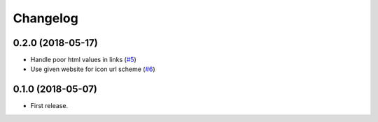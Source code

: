 .. :changelog:

Changelog
---------

0.2.0 (2018-05-17)
++++++++++++++++

* Handle poor html values in links (`#5 <https://github.com/scottwernervt/favicon/issues/5>`_)
* Use given website for icon url scheme (`#6 <https://github.com/scottwernervt/favicon/issues/6>`_)

0.1.0 (2018-05-07)
++++++++++++++++

* First release.